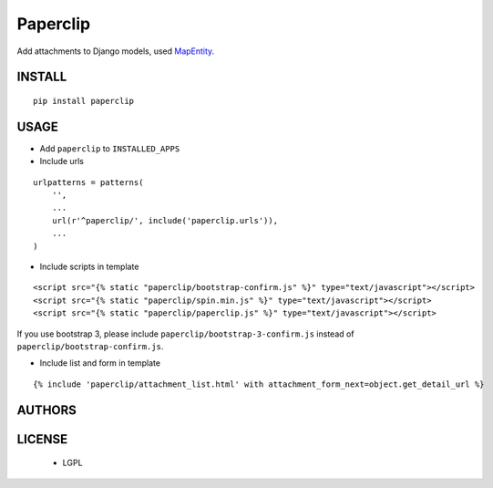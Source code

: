 Paperclip
=========

Add attachments to Django models, used `MapEntity <https://github.com/makinacorpus/django-mapentity>`_.

=======
INSTALL
=======

::

    pip install paperclip

=====
USAGE
=====

* Add ``paperclip`` to ``INSTALLED_APPS``

* Include urls

::

    urlpatterns = patterns(
        '',
        ...
        url(r'^paperclip/', include('paperclip.urls')),
        ...
    )

* Include scripts in template

::

    <script src="{% static "paperclip/bootstrap-confirm.js" %}" type="text/javascript"></script> 
    <script src="{% static "paperclip/spin.min.js" %}" type="text/javascript"></script> 
    <script src="{% static "paperclip/paperclip.js" %}" type="text/javascript"></script> 

If you use bootstrap 3, please include ``paperclip/bootstrap-3-confirm.js`` instead of ``paperclip/bootstrap-confirm.js``.

* Include list and form in template

::

    {% include 'paperclip/attachment_list.html' with attachment_form_next=object.get_detail_url %}

=======
AUTHORS
=======

|makinacom|_

.. |makinacom| image:: http://depot.makina-corpus.org/public/logo.gif
.. _makinacom:  http://www.makina-corpus.com


=======
LICENSE
=======

    * LGPL
